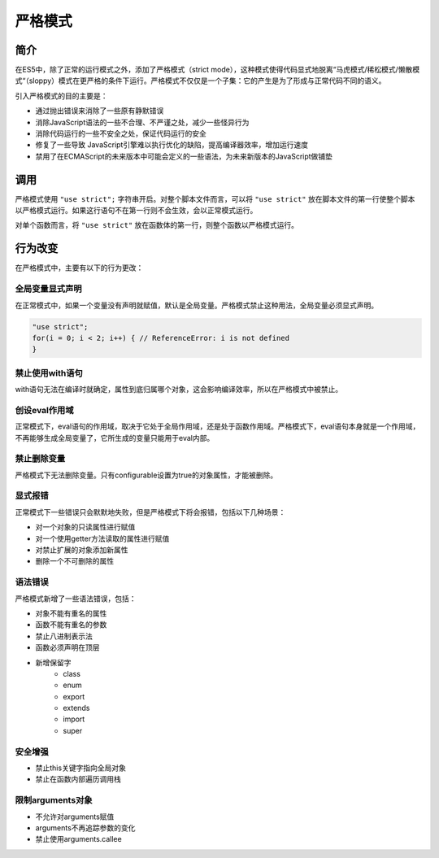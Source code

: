 严格模式
========================================

简介
----------------------------------------
在ES5中，除了正常的运行模式之外，添加了严格模式（strict mode），这种模式使得代码显式地脱离“马虎模式/稀松模式/懒散模式“（sloppy）模式在更严格的条件下运行。严格模式不仅仅是一个子集：它的产生是为了形成与正常代码不同的语义。

引入严格模式的目的主要是：

- 通过抛出错误来消除了一些原有静默错误
- 消除JavaScript语法的一些不合理、不严谨之处，减少一些怪异行为
- 消除代码运行的一些不安全之处，保证代码运行的安全
- 修复了一些导致 JavaScript引擎难以执行优化的缺陷，提高编译器效率，增加运行速度
- 禁用了在ECMAScript的未来版本中可能会定义的一些语法，为未来新版本的JavaScript做铺垫

调用
----------------------------------------
严格模式使用 ``"use strict";`` 字符串开启。对整个脚本文件而言，可以将 ``"use strict"`` 放在脚本文件的第一行使整个脚本以严格模式运行。如果这行语句不在第一行则不会生效，会以正常模式运行。

对单个函数而言，将 ``"use strict"`` 放在函数体的第一行，则整个函数以严格模式运行。

行为改变
----------------------------------------
在严格模式中，主要有以下的行为更改：

全局变量显式声明
~~~~~~~~~~~~~~~~~~~~~~~~~~~~~~~~~~~~~~~~
在正常模式中，如果一个变量没有声明就赋值，默认是全局变量。严格模式禁止这种用法，全局变量必须显式声明。

.. code-block:: javascript

    "use strict";
    for(i = 0; i < 2; i++) { // ReferenceError: i is not defined
    }

禁止使用with语句
~~~~~~~~~~~~~~~~~~~~~~~~~~~~~~~~~~~~~~~~
with语句无法在编译时就确定，属性到底归属哪个对象，这会影响编译效率，所以在严格模式中被禁止。

创设eval作用域
~~~~~~~~~~~~~~~~~~~~~~~~~~~~~~~~~~~~~~~~
正常模式下，eval语句的作用域，取决于它处于全局作用域，还是处于函数作用域。严格模式下，eval语句本身就是一个作用域，不再能够生成全局变量了，它所生成的变量只能用于eval内部。

禁止删除变量
~~~~~~~~~~~~~~~~~~~~~~~~~~~~~~~~~~~~~~~~
严格模式下无法删除变量。只有configurable设置为true的对象属性，才能被删除。

显式报错
~~~~~~~~~~~~~~~~~~~~~~~~~~~~~~~~~~~~~~~~
正常模式下一些错误只会默默地失败，但是严格模式下将会报错，包括以下几种场景：

- 对一个对象的只读属性进行赋值
- 对一个使用getter方法读取的属性进行赋值
- 对禁止扩展的对象添加新属性
- 删除一个不可删除的属性

语法错误
~~~~~~~~~~~~~~~~~~~~~~~~~~~~~~~~~~~~~~~~
严格模式新增了一些语法错误，包括：

- 对象不能有重名的属性
- 函数不能有重名的参数
- 禁止八进制表示法
- 函数必须声明在顶层
- 新增保留字
    - class
    - enum
    - export
    - extends
    - import
    - super

安全增强
~~~~~~~~~~~~~~~~~~~~~~~~~~~~~~~~~~~~~~~~
- 禁止this关键字指向全局对象
- 禁止在函数内部遍历调用栈

限制arguments对象
~~~~~~~~~~~~~~~~~~~~~~~~~~~~~~~~~~~~~~~~
- 不允许对arguments赋值
- arguments不再追踪参数的变化
- 禁止使用arguments.callee
